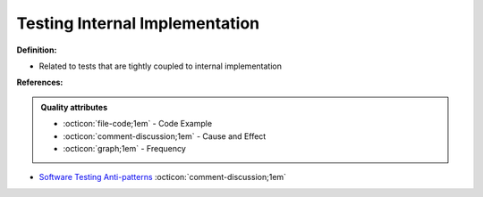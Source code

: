 Testing Internal Implementation
^^^^^
**Definition:**

* Related to tests that are tightly coupled to internal implementation


**References:**

.. admonition:: Quality attributes

    * :octicon:`file-code;1em` -  Code Example
    * :octicon:`comment-discussion;1em` -  Cause and Effect
    * :octicon:`graph;1em` -  Frequency

* `Software Testing Anti-patterns <http://blog.codepipes.com/testing/software-testing-antipatterns.html>`_ :octicon:`comment-discussion;1em`

